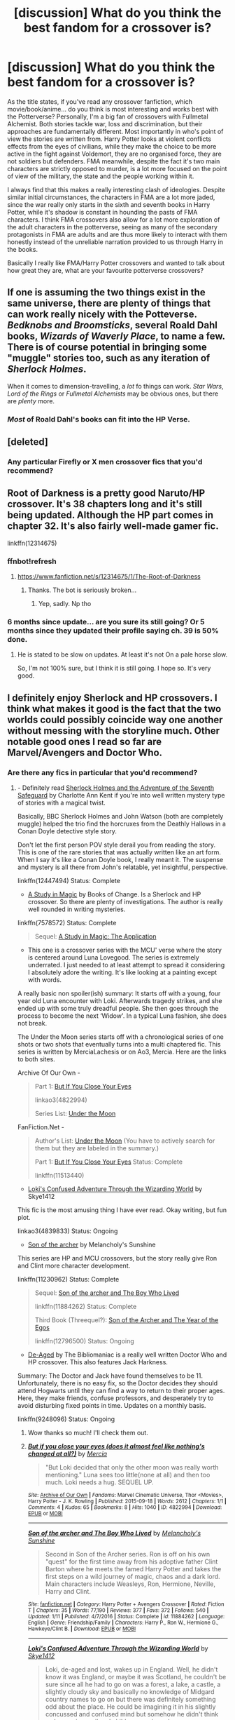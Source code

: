 #+TITLE: [discussion] What do you think the best fandom for a crossover is?

* [discussion] What do you think the best fandom for a crossover is?
:PROPERTIES:
:Author: Reine_zofia
:Score: 8
:DateUnix: 1516394791.0
:DateShort: 2018-Jan-20
:FlairText: Discussion
:END:
As the title states, if you've read any crossover fanfiction, which movie/book/anime... do you think is most interesting and works best with the Potterverse? Personally, I'm a big fan of crossovers with Fullmetal Alchemist. Both stories tackle war, loss and discrimination, but their approaches are fundamentally different. Most importantly in who's point of view the stories are written from. Harry Potter looks at violent conflicts effects from the eyes of civilians, while they make the choice to be more active in the fight against Voldemort, they are no organised force, they are not soldiers but defenders. FMA meanwhile, despite the fact it's two main characters are strictly opposed to murder, is a lot more focused on the point of view of the military, the state and the people working within it.

I always find that this makes a really interesting clash of ideologies. Despite similar initial circumstances, the characters in FMA are a lot more jaded, since the war really only starts in the sixth and seventh books in Harry Potter, while it's shadow is constant in hounding the pasts of FMA characters. I think FMA crossovers also allow for a lot more exploration of the adult characters in the potterverse, seeing as many of the secondary protagonists in FMA are adults and are thus more likely to interact with them honestly instead of the unreliable narration provided to us through Harry in the books.

Basically I really like FMA/Harry Potter crossovers and wanted to talk about how great they are, what are your favourite potterverse crossovers?


** If one is assuming the two things exist in the same universe, there are plenty of things that can work really nicely with the Potteverse. /Bedknobs and Broomsticks/, several Roald Dahl books, /Wizards of Waverly Place/, to name a few. There is of course potential in bringing some "muggle" stories too, such as any iteration of /Sherlock Holmes/.

When it comes to dimension-travelling, a /lot/ fo things can work. /Star Wars/, /Lord of the Rings/ or /Fullmetal Alchemists/ may be obvious ones, but there are /plenty/ more.
:PROPERTIES:
:Author: Achille-Talon
:Score: 5
:DateUnix: 1516399201.0
:DateShort: 2018-Jan-20
:END:

*** /Most/ of Roald Dahl's books can fit into the HP Verse.
:PROPERTIES:
:Author: Jahoan
:Score: 2
:DateUnix: 1516412335.0
:DateShort: 2018-Jan-20
:END:


** [deleted]
:PROPERTIES:
:Score: 3
:DateUnix: 1516433524.0
:DateShort: 2018-Jan-20
:END:

*** Any particular Firefly or X men crossover fics that you'd recommend?
:PROPERTIES:
:Author: PurpleMurex
:Score: 1
:DateUnix: 1516465054.0
:DateShort: 2018-Jan-20
:END:


** Root of Darkness is a pretty good Naruto/HP crossover. It's 38 chapters long and it's still being updated. Although the HP part comes in chapter 32. It's also fairly well-made gamer fic.

linkffn(12314675)
:PROPERTIES:
:Author: Lakas1236547
:Score: 4
:DateUnix: 1516396114.0
:DateShort: 2018-Jan-20
:END:

*** ffnbot!refresh
:PROPERTIES:
:Author: i_has_cosplay
:Score: 1
:DateUnix: 1516396869.0
:DateShort: 2018-Jan-20
:END:

**** [[https://www.fanfiction.net/s/12314675/1/The-Root-of-Darkness]]
:PROPERTIES:
:Author: Lakas1236547
:Score: 2
:DateUnix: 1516397685.0
:DateShort: 2018-Jan-20
:END:

***** Thanks. The bot is seriously broken...
:PROPERTIES:
:Author: i_has_cosplay
:Score: 1
:DateUnix: 1516397884.0
:DateShort: 2018-Jan-20
:END:

****** Yep, sadly. Np tho
:PROPERTIES:
:Author: Lakas1236547
:Score: 1
:DateUnix: 1516398090.0
:DateShort: 2018-Jan-20
:END:


*** 6 months since update... are you sure its still going? Or 5 months since they updated their profile saying ch. 39 is 50% done.
:PROPERTIES:
:Author: lightningowl15
:Score: 1
:DateUnix: 1516417753.0
:DateShort: 2018-Jan-20
:END:

**** He is stated to be slow on updates. At least it's not On a pale horse slow.

So, I'm not 100% sure, but I think it is still going. I hope so. It's very good.
:PROPERTIES:
:Author: Lakas1236547
:Score: 1
:DateUnix: 1516450165.0
:DateShort: 2018-Jan-20
:END:


** I definitely enjoy Sherlock and HP crossovers. I think what makes it good is the fact that the two worlds could possibly coincide way one another without messing with the storyline much. Other notable good ones I read so far are Marvel/Avengers and Doctor Who.
:PROPERTIES:
:Author: FairyRave
:Score: 2
:DateUnix: 1516408413.0
:DateShort: 2018-Jan-20
:END:

*** Are there any fics in particular that you'd recommend?
:PROPERTIES:
:Author: PurpleMurex
:Score: 1
:DateUnix: 1516465082.0
:DateShort: 2018-Jan-20
:END:

**** - Definitely read [[https://www.fanfiction.net/s/12447494/1/Sherlock-Holmes-and-the-Adventure-of-the-Seventh-Safeguard][Sherlock Holmes and the Adventure of the Seventh Safeguard]] by Charlotte Ann Kent if you're into well written mystery type of stories with a magical twist.

Basically, BBC Sherlock Holmes and John Watson (both are completely muggle) helped the trio find the horcruxes from the Deathly Hallows in a Conan Doyle detective style story.

Don't let the first person POV style derail you from reading the story. This is one of the rare stories that was actually written like an art form. When I say it's like a Conan Doyle book, I really meant it. The suspense and mystery is all there from John's relatable, yet insightful, perspective.

linkffn(12447494) Status: Complete

- [[https://www.fanfiction.net/s/7578572/1/A-Study-in-Magic][A Study in Magic]] by Books of Change. Is a Sherlock and HP crossover. So there are plenty of investigations. The author is really well rounded in writing mysteries.

linkffn(7578572) Status: Complete

#+begin_quote
  Sequel: [[https://www.fanfiction.net/s/10385605/1/A-Study-in-Magic-The-Application][A Study in Magic: The Application]]
#+end_quote

- This one is a crossover series with the MCU' verse where the story is centered around Luna Lovegood. The series is extremely underrated. I just needed to at least attempt to spread it considering I absolutely adore the writing. It's like looking at a painting except with words.

A really basic non spoiler(ish) summary: It starts off with a young, four year old Luna encounter with Loki. Afterwards tragedy strikes, and she ended up with some truly dreadful people. She then goes through the process to become the next ‘Widow'. In a typical Luna fashion, she does not break.

The Under the Moon series starts off with a chronological series of one shots or two shots that eventually turns into a multi chaptered fic. This series is written by MerciaLachesis or on Ao3, Mercia. Here are the links to both sites.

Archive Of Our Own -

#+begin_quote
  Part 1: [[http://archiveofourown.org/works/4822994][But If You Close Your Eyes]]

  linkao3(4822994)

  Series List: [[http://archiveofourown.org/series/348479][Under the Moon]]
#+end_quote

FanFiction.Net -

#+begin_quote
  Author's List: [[https://www.fanfiction.net/u/4500906/MerciaLachesis][Under the Moon]] (You have to actively search for them but they are labeled in the summary.)

  Part 1: [[https://www.fanfiction.net/s/11513440/1/But-If-You-Close-Your-Eyes][But If You Close Your Eyes]] Status: Complete

  linkffn(11513440)
#+end_quote

- [[http://archiveofourown.org/works/4839833/chapters/11085752][Loki's Confused Adventure Through the Wizarding World]] by Skye1412

This fic is the most amusing thing I have ever read. Okay writing, but fun plot.

linkao3(4839833) Status: Ongoing

- [[https://www.fanfiction.net/s/11230962/1/Son-of-the-archer][Son of the archer]] by Melancholy's Sunshine

This series are HP and MCU crossovers, but the story really give Ron and Clint more character development.

linkffn(11230962) Status: Complete

#+begin_quote
  Sequel: [[https://www.fanfiction.net/s/11884262/1/Son-of-the-archer-and-The-Boy-Who-Lived][Son of the archer and The Boy Who Lived]]

  linkffn(11884262) Status: Complete

  Third Book (Threequel?): [[https://www.fanfiction.net/s/12796500/1/Son-of-the-Archer-and-The-Year-of-the-Egos][Son of the Archer and The Year of the Egos]]

  linkffn(12796500) Status: Ongoing
#+end_quote

- [[https://www.fanfiction.net/s/9248096/1/De-Aged][De-Aged]] by The Bibliomaniac is a really well written Doctor Who and HP crossover. This also features Jack Harkness.

Summary: The Doctor and Jack have found themselves to be 11. Unfortunately, there is no easy fix, so the Doctor decides they should attend Hogwarts until they can find a way to return to their proper ages. Here, they make friends, confuse professors, and desperately try to avoid disturbing fixed points in time. Updates on a monthly basis.

linkffn(9248096) Status: Ongoing
:PROPERTIES:
:Author: FairyRave
:Score: 2
:DateUnix: 1516471978.0
:DateShort: 2018-Jan-20
:END:

***** Wow thanks so much! I'll check them out.
:PROPERTIES:
:Author: PurpleMurex
:Score: 2
:DateUnix: 1516479835.0
:DateShort: 2018-Jan-20
:END:


***** [[http://archiveofourown.org/works/4822994][*/But if you close your eyes (does it almost feel like nothing's changed at all?)/*]] by [[http://www.archiveofourown.org/users/Mercia/pseuds/Mercia][/Mercia/]]

#+begin_quote
  "But Loki decided that only the other moon was really worth mentioning." Luna sees too little(none at all) and then too much. Loki needs a hug. SEQUEL UP.
#+end_quote

^{/Site/: [[http://www.archiveofourown.org/][Archive of Our Own]] *|* /Fandoms/: Marvel Cinematic Universe, Thor <Movies>, Harry Potter - J. K. Rowling *|* /Published/: 2015-09-18 *|* /Words/: 2612 *|* /Chapters/: 1/1 *|* /Comments/: 4 *|* /Kudos/: 65 *|* /Bookmarks/: 8 *|* /Hits/: 1040 *|* /ID/: 4822994 *|* /Download/: [[http://archiveofourown.org/downloads/Me/Mercia/4822994/But%20if%20you%20close%20your%20eyes.epub?updated_at=1452811470][EPUB]] or [[http://archiveofourown.org/downloads/Me/Mercia/4822994/But%20if%20you%20close%20your%20eyes.mobi?updated_at=1452811470][MOBI]]}

--------------

[[http://www.fanfiction.net/s/11884262/1/][*/Son of the archer and The Boy Who Lived/*]] by [[https://www.fanfiction.net/u/2883613/Melancholy-s-Sunshine][/Melancholy's Sunshine/]]

#+begin_quote
  Second in Son of the Archer series. Ron is off on his own "quest" for the first time away from his adoptive father Clint Barton where he meets the famed Harry Potter and takes the first steps on a wild journey of magic, chaos and a dark lord. Main characters include Weasleys, Ron, Hermione, Neville, Harry and Clint.
#+end_quote

^{/Site/: [[http://www.fanfiction.net/][fanfiction.net]] *|* /Category/: Harry Potter + Avengers Crossover *|* /Rated/: Fiction T *|* /Chapters/: 35 *|* /Words/: 77,190 *|* /Reviews/: 377 *|* /Favs/: 372 *|* /Follows/: 540 *|* /Updated/: 1/11 *|* /Published/: 4/7/2016 *|* /Status/: Complete *|* /id/: 11884262 *|* /Language/: English *|* /Genre/: Friendship/Family *|* /Characters/: Harry P., Ron W., Hermione G., Hawkeye/Clint B. *|* /Download/: [[http://www.ff2ebook.com/old/ffn-bot/index.php?id=11884262&source=ff&filetype=epub][EPUB]] or [[http://www.ff2ebook.com/old/ffn-bot/index.php?id=11884262&source=ff&filetype=mobi][MOBI]]}

--------------

[[http://archiveofourown.org/works/4839833][*/Loki's Confused Adventure Through the Wizarding World/*]] by [[http://www.archiveofourown.org/users/Skye1412/pseuds/Skye1412][/Skye1412/]]

#+begin_quote
  Loki, de-aged and lost, wakes up in England. Well, he didn't know it was England, or maybe it was Scotland, he couldn't be sure since all he had to go on was a forest, a lake, a castle, a slightly cloudy sky and basically no knowledge of Midgard country names to go on but there was definitely something odd about the place. He could be imagining it in his slightly concussed and confused mind but somehow he didn't think owls carrying mail and children wearing robes were very common place not to mention the magic sticks.
#+end_quote

^{/Site/: [[http://www.archiveofourown.org/][Archive of Our Own]] *|* /Fandoms/: The Avengers <Marvel> - All Media Types, Harry Potter - J. K. Rowling, Thor <Movies> *|* /Published/: 2015-09-20 *|* /Updated/: 2015-12-12 *|* /Words/: 47182 *|* /Chapters/: 29/? *|* /Comments/: 61 *|* /Kudos/: 261 *|* /Bookmarks/: 62 *|* /Hits/: 6817 *|* /ID/: 4839833 *|* /Download/: [[http://archiveofourown.org/downloads/Sk/Skye1412/4839833/Lokis%20Confused%20Adventure.epub?updated_at=1449964267][EPUB]] or [[http://archiveofourown.org/downloads/Sk/Skye1412/4839833/Lokis%20Confused%20Adventure.mobi?updated_at=1449964267][MOBI]]}

--------------

[[http://www.fanfiction.net/s/12796500/1/][*/Son of the Archer and The Year of the Egos/*]] by [[https://www.fanfiction.net/u/2883613/Melancholy-s-Sunshine][/Melancholy's Sunshine/]]

#+begin_quote
  Third installment of the Son of the Archer series. Ron has survived his first year at Hogwarts. But it's never that simple is it? After all, he still has his family he was raised with, and the family he was born to in his life. Add in one of the most egotistical muggle men to grace technology and famous magical author and watch things get out of hand.
#+end_quote

^{/Site/: [[http://www.fanfiction.net/][fanfiction.net]] *|* /Category/: Harry Potter + Avengers Crossover *|* /Rated/: Fiction T *|* /Words/: 1,031 *|* /Reviews/: 11 *|* /Favs/: 50 *|* /Follows/: 84 *|* /Published/: 1/11 *|* /id/: 12796500 *|* /Language/: English *|* /Genre/: Drama/Family *|* /Characters/: Ron W., Gilderoy L., Iron Man/Tony S., Hawkeye/Clint B. *|* /Download/: [[http://www.ff2ebook.com/old/ffn-bot/index.php?id=12796500&source=ff&filetype=epub][EPUB]] or [[http://www.ff2ebook.com/old/ffn-bot/index.php?id=12796500&source=ff&filetype=mobi][MOBI]]}

--------------

[[http://www.fanfiction.net/s/12447494/1/][*/Sherlock Holmes and the Adventure of the Seventh Safeguard/*]] by [[https://www.fanfiction.net/u/7613719/Charlotte-Ann-Kent][/Charlotte Ann Kent/]]

#+begin_quote
  When Scotland Yard is stumped by the murder of Amelia Bones Sherlock Holmes investigates the seemingly impossible locked room mystery. His conclusion? "They teleported." Seven months later they bump into a trio of teens in a London cafe and John Watson discovers that his friend was perfectly serious. They are now in the thick of the strangest case of the great detective's career.
#+end_quote

^{/Site/: [[http://www.fanfiction.net/][fanfiction.net]] *|* /Category/: Harry Potter + Sherlock Crossover *|* /Rated/: Fiction K+ *|* /Chapters/: 17 *|* /Words/: 83,911 *|* /Reviews/: 118 *|* /Favs/: 215 *|* /Follows/: 220 *|* /Updated/: 8/12/2017 *|* /Published/: 4/14/2017 *|* /Status/: Complete *|* /id/: 12447494 *|* /Language/: English *|* /Genre/: Adventure/Mystery *|* /Characters/: Harry P., Hermione G., Sherlock H., John W. *|* /Download/: [[http://www.ff2ebook.com/old/ffn-bot/index.php?id=12447494&source=ff&filetype=epub][EPUB]] or [[http://www.ff2ebook.com/old/ffn-bot/index.php?id=12447494&source=ff&filetype=mobi][MOBI]]}

--------------

[[http://www.fanfiction.net/s/7578572/1/][*/A Study in Magic/*]] by [[https://www.fanfiction.net/u/275758/Books-of-Change][/Books of Change/]]

#+begin_quote
  When Professor McGonagall went to visit Harry Watson, son of Mr. Sherlock Holmes and Dr. Watson, to deliver his Hogwarts letter, she was in the mindset of performing a familiar if stressful annual routine. Consequently, she was not prepared to find Harry Potter at 221B Baker Street. BBC Sherlock HP crossover AU
#+end_quote

^{/Site/: [[http://www.fanfiction.net/][fanfiction.net]] *|* /Category/: Harry Potter + Sherlock Crossover *|* /Rated/: Fiction T *|* /Chapters/: 82 *|* /Words/: 515,850 *|* /Reviews/: 5,259 *|* /Favs/: 6,112 *|* /Follows/: 4,893 *|* /Updated/: 3/28/2014 *|* /Published/: 11/24/2011 *|* /Status/: Complete *|* /id/: 7578572 *|* /Language/: English *|* /Genre/: Family *|* /Characters/: Harry P., Sherlock H., John W. *|* /Download/: [[http://www.ff2ebook.com/old/ffn-bot/index.php?id=7578572&source=ff&filetype=epub][EPUB]] or [[http://www.ff2ebook.com/old/ffn-bot/index.php?id=7578572&source=ff&filetype=mobi][MOBI]]}

--------------

*FanfictionBot*^{1.4.0} *|* [[[https://github.com/tusing/reddit-ffn-bot/wiki/Usage][Usage]]] | [[[https://github.com/tusing/reddit-ffn-bot/wiki/Changelog][Changelog]]] | [[[https://github.com/tusing/reddit-ffn-bot/issues/][Issues]]] | [[[https://github.com/tusing/reddit-ffn-bot/][GitHub]]] | [[[https://www.reddit.com/message/compose?to=tusing][Contact]]]

^{/New in this version: Slim recommendations using/ ffnbot!slim! /Thread recommendations using/ linksub(thread_id)!}
:PROPERTIES:
:Author: FanfictionBot
:Score: 1
:DateUnix: 1516472016.0
:DateShort: 2018-Jan-20
:END:


***** ffnbot!slim
:PROPERTIES:
:Author: FairyRave
:Score: 1
:DateUnix: 1516474752.0
:DateShort: 2018-Jan-20
:END:


** Aside from the discussion, want to list to a few of your favorite crossovers with FMA? I've only read linkffn(Alchimie), which I thought was alright but nothing stupendous.
:PROPERTIES:
:Author: bgottfried91
:Score: 2
:DateUnix: 1516420778.0
:DateShort: 2018-Jan-20
:END:

*** [[http://www.fanfiction.net/s/5170095/1/][*/Alchimie/*]] by [[https://www.fanfiction.net/u/766696/sessha-chan][/sessha-chan/]]

#+begin_quote
  The professor of alchemy in Hogwarts must be imported every year from a little country called Amestris. Edward pulled the short straw this year. He's on a mission and no one will stand in his way, not even exams!
#+end_quote

^{/Site/: [[http://www.fanfiction.net/][fanfiction.net]] *|* /Category/: Harry Potter + Fullmetal Alchemist Crossover *|* /Rated/: Fiction T *|* /Chapters/: 12 *|* /Words/: 66,107 *|* /Reviews/: 341 *|* /Favs/: 1,366 *|* /Follows/: 374 *|* /Updated/: 7/7/2009 *|* /Published/: 6/26/2009 *|* /Status/: Complete *|* /id/: 5170095 *|* /Language/: English *|* /Genre/: Humor/Adventure *|* /Characters/: N. Tonks, Edward E. *|* /Download/: [[http://www.ff2ebook.com/old/ffn-bot/index.php?id=5170095&source=ff&filetype=epub][EPUB]] or [[http://www.ff2ebook.com/old/ffn-bot/index.php?id=5170095&source=ff&filetype=mobi][MOBI]]}

--------------

*FanfictionBot*^{1.4.0} *|* [[[https://github.com/tusing/reddit-ffn-bot/wiki/Usage][Usage]]] | [[[https://github.com/tusing/reddit-ffn-bot/wiki/Changelog][Changelog]]] | [[[https://github.com/tusing/reddit-ffn-bot/issues/][Issues]]] | [[[https://github.com/tusing/reddit-ffn-bot/][GitHub]]] | [[[https://www.reddit.com/message/compose?to=tusing][Contact]]]

^{/New in this version: Slim recommendations using/ ffnbot!slim! /Thread recommendations using/ linksub(thread_id)!}
:PROPERTIES:
:Author: FanfictionBot
:Score: 1
:DateUnix: 1516420846.0
:DateShort: 2018-Jan-20
:END:


*** the first thing I can think of off the top of my head is [[https://www.fanfiction.net/s/11949378/1/The-Colours-of-the-World]], it's not some masterpiece, but I think it's nice to see Roy as the main character instead of Ed who usually takes that role. I'll edit this when I have time to add more
:PROPERTIES:
:Author: Reine_zofia
:Score: 1
:DateUnix: 1516610470.0
:DateShort: 2018-Jan-22
:END:

**** [[http://www.fanfiction.net/s/11949378/1/][*/The Colours of the World/*]] by [[https://www.fanfiction.net/u/1481613/Mai-Kusakabe][/Mai Kusakabe/]]

#+begin_quote
  When Roy Mustang went to retrieve his eyesight from Truth, he wasn't expecting to end up doing a job in exchange. It couldn't even be an easy job, of course, because Edward's assessment of Truth was a pretty accurate one.
#+end_quote

^{/Site/: [[http://www.fanfiction.net/][fanfiction.net]] *|* /Category/: Harry Potter + Fullmetal Alchemist Crossover *|* /Rated/: Fiction T *|* /Chapters/: 15 *|* /Words/: 87,971 *|* /Reviews/: 472 *|* /Favs/: 1,076 *|* /Follows/: 1,389 *|* /Updated/: 12/16/2017 *|* /Published/: 5/16/2016 *|* /id/: 11949378 *|* /Language/: English *|* /Characters/: Roy M. *|* /Download/: [[http://www.ff2ebook.com/old/ffn-bot/index.php?id=11949378&source=ff&filetype=epub][EPUB]] or [[http://www.ff2ebook.com/old/ffn-bot/index.php?id=11949378&source=ff&filetype=mobi][MOBI]]}

--------------

*FanfictionBot*^{1.4.0} *|* [[[https://github.com/tusing/reddit-ffn-bot/wiki/Usage][Usage]]] | [[[https://github.com/tusing/reddit-ffn-bot/wiki/Changelog][Changelog]]] | [[[https://github.com/tusing/reddit-ffn-bot/issues/][Issues]]] | [[[https://github.com/tusing/reddit-ffn-bot/][GitHub]]] | [[[https://www.reddit.com/message/compose?to=tusing][Contact]]]

^{/New in this version: Slim recommendations using/ ffnbot!slim! /Thread recommendations using/ linksub(thread_id)!}
:PROPERTIES:
:Author: FanfictionBot
:Score: 1
:DateUnix: 1516610489.0
:DateShort: 2018-Jan-22
:END:


**** I thought it was very well written actually! I sat down and read it all in one sitting because I didn't want to stop.

Eagerly awaiting your other recommendations ;)
:PROPERTIES:
:Author: bgottfried91
:Score: 1
:DateUnix: 1516673790.0
:DateShort: 2018-Jan-23
:END:

***** I'll have to sit down and look through my favourites to find the ones that don't suck, but I'm glad you liked colours of the world
:PROPERTIES:
:Author: Reine_zofia
:Score: 1
:DateUnix: 1516688854.0
:DateShort: 2018-Jan-23
:END:


** I personally like lots of Crossovers, but for same universe stories, I like Hp/Buffy Stories as both deal with young people barely in to their teens fending off a hidden darkness that most of us wouldn't know about all due to a quirk in the way of the world declaring them the subject of a prophecy. They have to deal with the destined one unintentional pulling their innocent friends into the darkness that surrounds them. I wish more stories focused on the idea of young heroes banding together against the darkness that haunts them, rather than the surprise family, wake up married storyline.
:PROPERTIES:
:Author: KidCoheed
:Score: 2
:DateUnix: 1516425530.0
:DateShort: 2018-Jan-20
:END:


** Elder scrolls works nicely. The magic systems are wildly different, which allows for for some interesting worldbuilding. Same for Warcraft.

Warhammer 40K too. Just imagine a Voldemort using daemons, or being used by them. Or an ork-raised Potter.
:PROPERTIES:
:Author: will1707
:Score: 2
:DateUnix: 1516441987.0
:DateShort: 2018-Jan-20
:END:

*** u/Lakas1236547:
#+begin_quote
  Elder scrolls works nicely. The magic systems are wildly different, which allows for for some interesting worldbuilding. Same for Warcraft.
#+end_quote

linkffn(11774091)

Because the bot seems broken here's the link ([[https://www.fanfiction.net/s/11774091/1/The-Rise-of-Cyrodiil]])

linkffn(11035459)

Because the bot seems broken here's the link ([[https://www.fanfiction.net/s/11035459/1/Oblivion]])

linkffn(11975368)

Because the bot seems broken here's the link ([[https://www.fanfiction.net/s/11975368/1/The-Stormreaver]])
:PROPERTIES:
:Author: Lakas1236547
:Score: 2
:DateUnix: 1516450433.0
:DateShort: 2018-Jan-20
:END:

**** [[http://www.fanfiction.net/s/11774091/1/][*/The Rise of Cyrodiil/*]] by [[https://www.fanfiction.net/u/5575386/DarthImperius][/DarthImperius/]]

#+begin_quote
  It is said that as long Alessia's heirs bear the Amulet of Kings, then Tamriel shall be protected from Oblivion and the Empire will be prosperous. But the Amulet has been shattered, and an eternal barrier has been placed between Mundus and Oblivion. But even as an Emperor sits on it, the Ruby Throne waits for its true heirs to return. (Skyrim timeline; pre-GoF; AU and Timeline)
#+end_quote

^{/Site/: [[http://www.fanfiction.net/][fanfiction.net]] *|* /Category/: Harry Potter + Elder Scroll series Crossover *|* /Rated/: Fiction T *|* /Chapters/: 39 *|* /Words/: 88,650 *|* /Reviews/: 629 *|* /Favs/: 1,292 *|* /Follows/: 1,551 *|* /Updated/: 1/5 *|* /Published/: 2/6/2016 *|* /id/: 11774091 *|* /Language/: English *|* /Characters/: Harry P. *|* /Download/: [[http://www.ff2ebook.com/old/ffn-bot/index.php?id=11774091&source=ff&filetype=epub][EPUB]] or [[http://www.ff2ebook.com/old/ffn-bot/index.php?id=11774091&source=ff&filetype=mobi][MOBI]]}

--------------

[[http://www.fanfiction.net/s/11035459/1/][*/Oblivion/*]] by [[https://www.fanfiction.net/u/5380349/ChaosEmperorNex][/ChaosEmperorNex/]]

#+begin_quote
  He's not the Boy-Who-Lived. He's not the Chosen One. He's not even a hero. Quite the opposite in fact. He's a being of such terrible greatness that at one point, those who were hated as devils and worshiped as deities, saw fit to seal him away. Now he's back and he wants his throne. Let Order reign...
#+end_quote

^{/Site/: [[http://www.fanfiction.net/][fanfiction.net]] *|* /Category/: Harry Potter *|* /Rated/: Fiction M *|* /Chapters/: 14 *|* /Words/: 90,537 *|* /Reviews/: 690 *|* /Favs/: 2,204 *|* /Follows/: 2,387 *|* /Updated/: 1/14/2016 *|* /Published/: 2/10/2015 *|* /id/: 11035459 *|* /Language/: English *|* /Genre/: Supernatural/Fantasy *|* /Characters/: Harry P., Daphne G. *|* /Download/: [[http://www.ff2ebook.com/old/ffn-bot/index.php?id=11035459&source=ff&filetype=epub][EPUB]] or [[http://www.ff2ebook.com/old/ffn-bot/index.php?id=11035459&source=ff&filetype=mobi][MOBI]]}

--------------

*FanfictionBot*^{1.4.0} *|* [[[https://github.com/tusing/reddit-ffn-bot/wiki/Usage][Usage]]] | [[[https://github.com/tusing/reddit-ffn-bot/wiki/Changelog][Changelog]]] | [[[https://github.com/tusing/reddit-ffn-bot/issues/][Issues]]] | [[[https://github.com/tusing/reddit-ffn-bot/][GitHub]]] | [[[https://www.reddit.com/message/compose?to=tusing][Contact]]]

^{/New in this version: Slim recommendations using/ ffnbot!slim! /Thread recommendations using/ linksub(thread_id)!}
:PROPERTIES:
:Author: FanfictionBot
:Score: 1
:DateUnix: 1516450444.0
:DateShort: 2018-Jan-20
:END:


**** I'm actually reading Stormreaver now!
:PROPERTIES:
:Author: will1707
:Score: 1
:DateUnix: 1516452302.0
:DateShort: 2018-Jan-20
:END:

***** Good. I like your taste.
:PROPERTIES:
:Author: Lakas1236547
:Score: 1
:DateUnix: 1516454102.0
:DateShort: 2018-Jan-20
:END:

****** What can I say? I'm a lore nut for all things Warcraft, and the Potterverse has huge untapped potential.
:PROPERTIES:
:Author: will1707
:Score: 1
:DateUnix: 1516458591.0
:DateShort: 2018-Jan-20
:END:


** I truly think that the Marvel universe is well suited to incorporate the HP universe with close to no open seams.

The MU has several organisations using magic, and the necessary level of power to defeat wizards in great numbers. Just Dr. Strange alone would be a sure way to keep the wizards in check.
:PROPERTIES:
:Author: UndeadBBQ
:Score: 1
:DateUnix: 1516444405.0
:DateShort: 2018-Jan-20
:END:

*** But why are you thinking about keeping wizards in check especially large groups of them unless you are nerfing wizards. You gotta give the wizards teeth if you expect them to carry weight in a crossover
:PROPERTIES:
:Author: KidCoheed
:Score: 1
:DateUnix: 1516501801.0
:DateShort: 2018-Jan-21
:END:

**** Because wizards are incredibly overpowered if you let them unleash what HP magic is capable of. Teleportation, Mind-Control, Memory-Altering, Instant-Death-Ray,... are just a few things that make any capable wizard and witch a serious threat to almost all players in the Marvel Universe.

Thats the part where most crossovers with HP fall apart. HP magic users are /so unbelievably powerful/ compared to most franchises' magic users that you often end up with characters either stomping through, or being artificially nerfed.

In an HP/MU crossover, I assume that there are organisations keeping an eye on them, and especially on such characters as Grindelwald, Voldemort, Bellatrix or also Dumbledore or Mad-Eye. That means that there are counter-measures in place if a fight breaks loose. In that case the MU has quite a few characters that can go against one of these powerful wizards or witches with good chances of winning, and the MU has some entities that would flat out destroy them, like Dr.Strange, as I already said.

Thats why I think these universes fit so well together. Wizards and witches can be as overpowered as the HP universe suggests, while not being the most powerful entity in it. Even potentially weaker characters, like Black Widow or Hawkeye are intelligent enough to outsmart the sheer power of a wizard. In summary: There is still challenge to be had. Fights and conflicts don't have pre-determined outcomes and the simple existence of characters like the Ancient One give a good explanation as to why wizards never ended up ruling Earth.
:PROPERTIES:
:Author: UndeadBBQ
:Score: 1
:DateUnix: 1516539606.0
:DateShort: 2018-Jan-21
:END:


** im toying with the idea of mixing HP with Attack on Titans and represent/replace the Titans with Giants
:PROPERTIES:
:Author: natus92
:Score: 1
:DateUnix: 1516455515.0
:DateShort: 2018-Jan-20
:END:

*** Look, there are giants attacking."

"Again? Oh well /Fiendfyre/"
:PROPERTIES:
:Author: Hellstrike
:Score: 3
:DateUnix: 1516461396.0
:DateShort: 2018-Jan-20
:END:

**** its still in a really early stage...maybe they are highly resistant against magic like dragons ? Hagrid as a halfgiant plays an important part
:PROPERTIES:
:Author: natus92
:Score: 1
:DateUnix: 1516588328.0
:DateShort: 2018-Jan-22
:END:

***** Yes, but if Fiendfyre is can roast a horcrux then a giant stands no chance, especially since it is self sustaining.

Alternatively a few muggleborns can simply Apparate to Easter Europe/Russia and use their gold to buy anti tank weapons. If something can punch through over twenty inches of steel, then a little magically resistant skin will be no problem.
:PROPERTIES:
:Author: Hellstrike
:Score: 1
:DateUnix: 1516602930.0
:DateShort: 2018-Jan-22
:END:


** There aren't too many of them, but crossovers with Lovecraft are very interesting.
:PROPERTIES:
:Author: AnIndividualist
:Score: 1
:DateUnix: 1516609800.0
:DateShort: 2018-Jan-22
:END:


** Do you have any recommendations for FMA crossovers? I liked The Colours of the World a lot, but most of the others I've tried reading ranged from bad to ok.

I think Reborn is a good option for a HP crossover. If you keep canon strength levels the characters are probably too OP though, but it has its own magiclike system that could interact with HP magic in interesting ways, and has a good mix of colorful protagonists and villains to work with. I've read several I've liked, though most don't update frequently/ever.

I also think a Pokemon crossover could be interesting, I've only come across one I like though.

Some other fandom that don't seem to common for crossovers but I think could be good are Doctor Strange, Attack on Titan, RWBY, and BNHA.

Buffy also works pretty well, while there are a number of them, I'm surprised there aren't more well known/better ones.
:PROPERTIES:
:Author: prism1234
:Score: 1
:DateUnix: 1516685696.0
:DateShort: 2018-Jan-23
:END:
